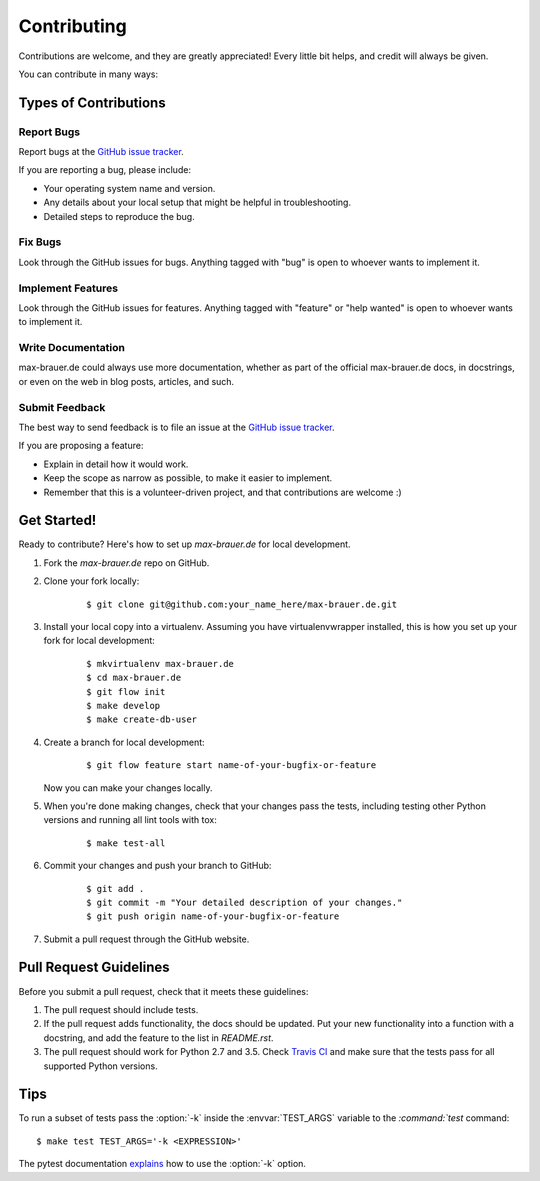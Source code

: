 ************
Contributing
************

Contributions are welcome, and they are greatly appreciated! Every little bit
helps, and credit will always be given.

You can contribute in many ways:

Types of Contributions
======================

Report Bugs
-----------

Report bugs at the `GitHub issue tracker
<https://github.com/DebVortex/max-brauer.de/issues>`_.

If you are reporting a bug, please include:

* Your operating system name and version.
* Any details about your local setup that might be helpful in troubleshooting.
* Detailed steps to reproduce the bug.

Fix Bugs
--------

Look through the GitHub issues for bugs. Anything tagged with "bug" is open to
whoever wants to implement it.

Implement Features
------------------

Look through the GitHub issues for features. Anything tagged with "feature" or
"help wanted" is open to whoever wants to implement it.

Write Documentation
-------------------

max-brauer.de could always use more documentation, whether as
part of the official max-brauer.de docs, in docstrings, or even
on the web in blog posts, articles, and such.

Submit Feedback
---------------

The best way to send feedback is to file an issue at the `GitHub issue tracker
<https://github.com/DebVortex/max-brauer.de/issues>`_.

If you are proposing a feature:

* Explain in detail how it would work.
* Keep the scope as narrow as possible, to make it easier to implement.
* Remember that this is a volunteer-driven project, and that
  contributions are welcome :)

Get Started!
============

Ready to contribute? Here's how to set up `max-brauer.de` for
local development.

1. Fork the `max-brauer.de` repo on GitHub.
2. Clone your fork locally:

    ::

       $ git clone git@github.com:your_name_here/max-brauer.de.git

3. Install your local copy into a virtualenv. Assuming you have
   virtualenvwrapper installed, this is how you set up your fork for local
   development:

    ::

        $ mkvirtualenv max-brauer.de
        $ cd max-brauer.de
        $ git flow init
        $ make develop
        $ make create-db-user

4. Create a branch for local development:

    ::

        $ git flow feature start name-of-your-bugfix-or-feature

   Now you can make your changes locally.

5. When you're done making changes, check that your changes pass the tests,
   including testing other Python versions and running all lint tools with tox:

    ::

        $ make test-all

6. Commit your changes and push your branch to GitHub:

    ::

        $ git add .
        $ git commit -m "Your detailed description of your changes."
        $ git push origin name-of-your-bugfix-or-feature

7. Submit a pull request through the GitHub website.

Pull Request Guidelines
=======================

Before you submit a pull request, check that it meets these guidelines:

1. The pull request should include tests.
2. If the pull request adds functionality, the docs should be updated. Put
   your new functionality into a function with a docstring, and add the
   feature to the list in `README.rst`.
3. The pull request should work for Python 2.7 and 3.5. Check
   `Travis CI <https://travis-ci.org/DebVortex/max-brauer.de/pull_requests>`_
   and make sure that the tests pass for all supported Python versions.

Tips
====

To run a subset of tests pass the :option:`-k` inside the :envvar:`TEST_ARGS`
variable to the `:command:`test` command:

::

    $ make test TEST_ARGS='-k <EXPRESSION>'

The pytest documentation `explains
<http://pytest.org/latest/example/markers.html#using-k-expr-to-select-tests-based-on-their-name>`_
how to use the :option:`-k` option.
